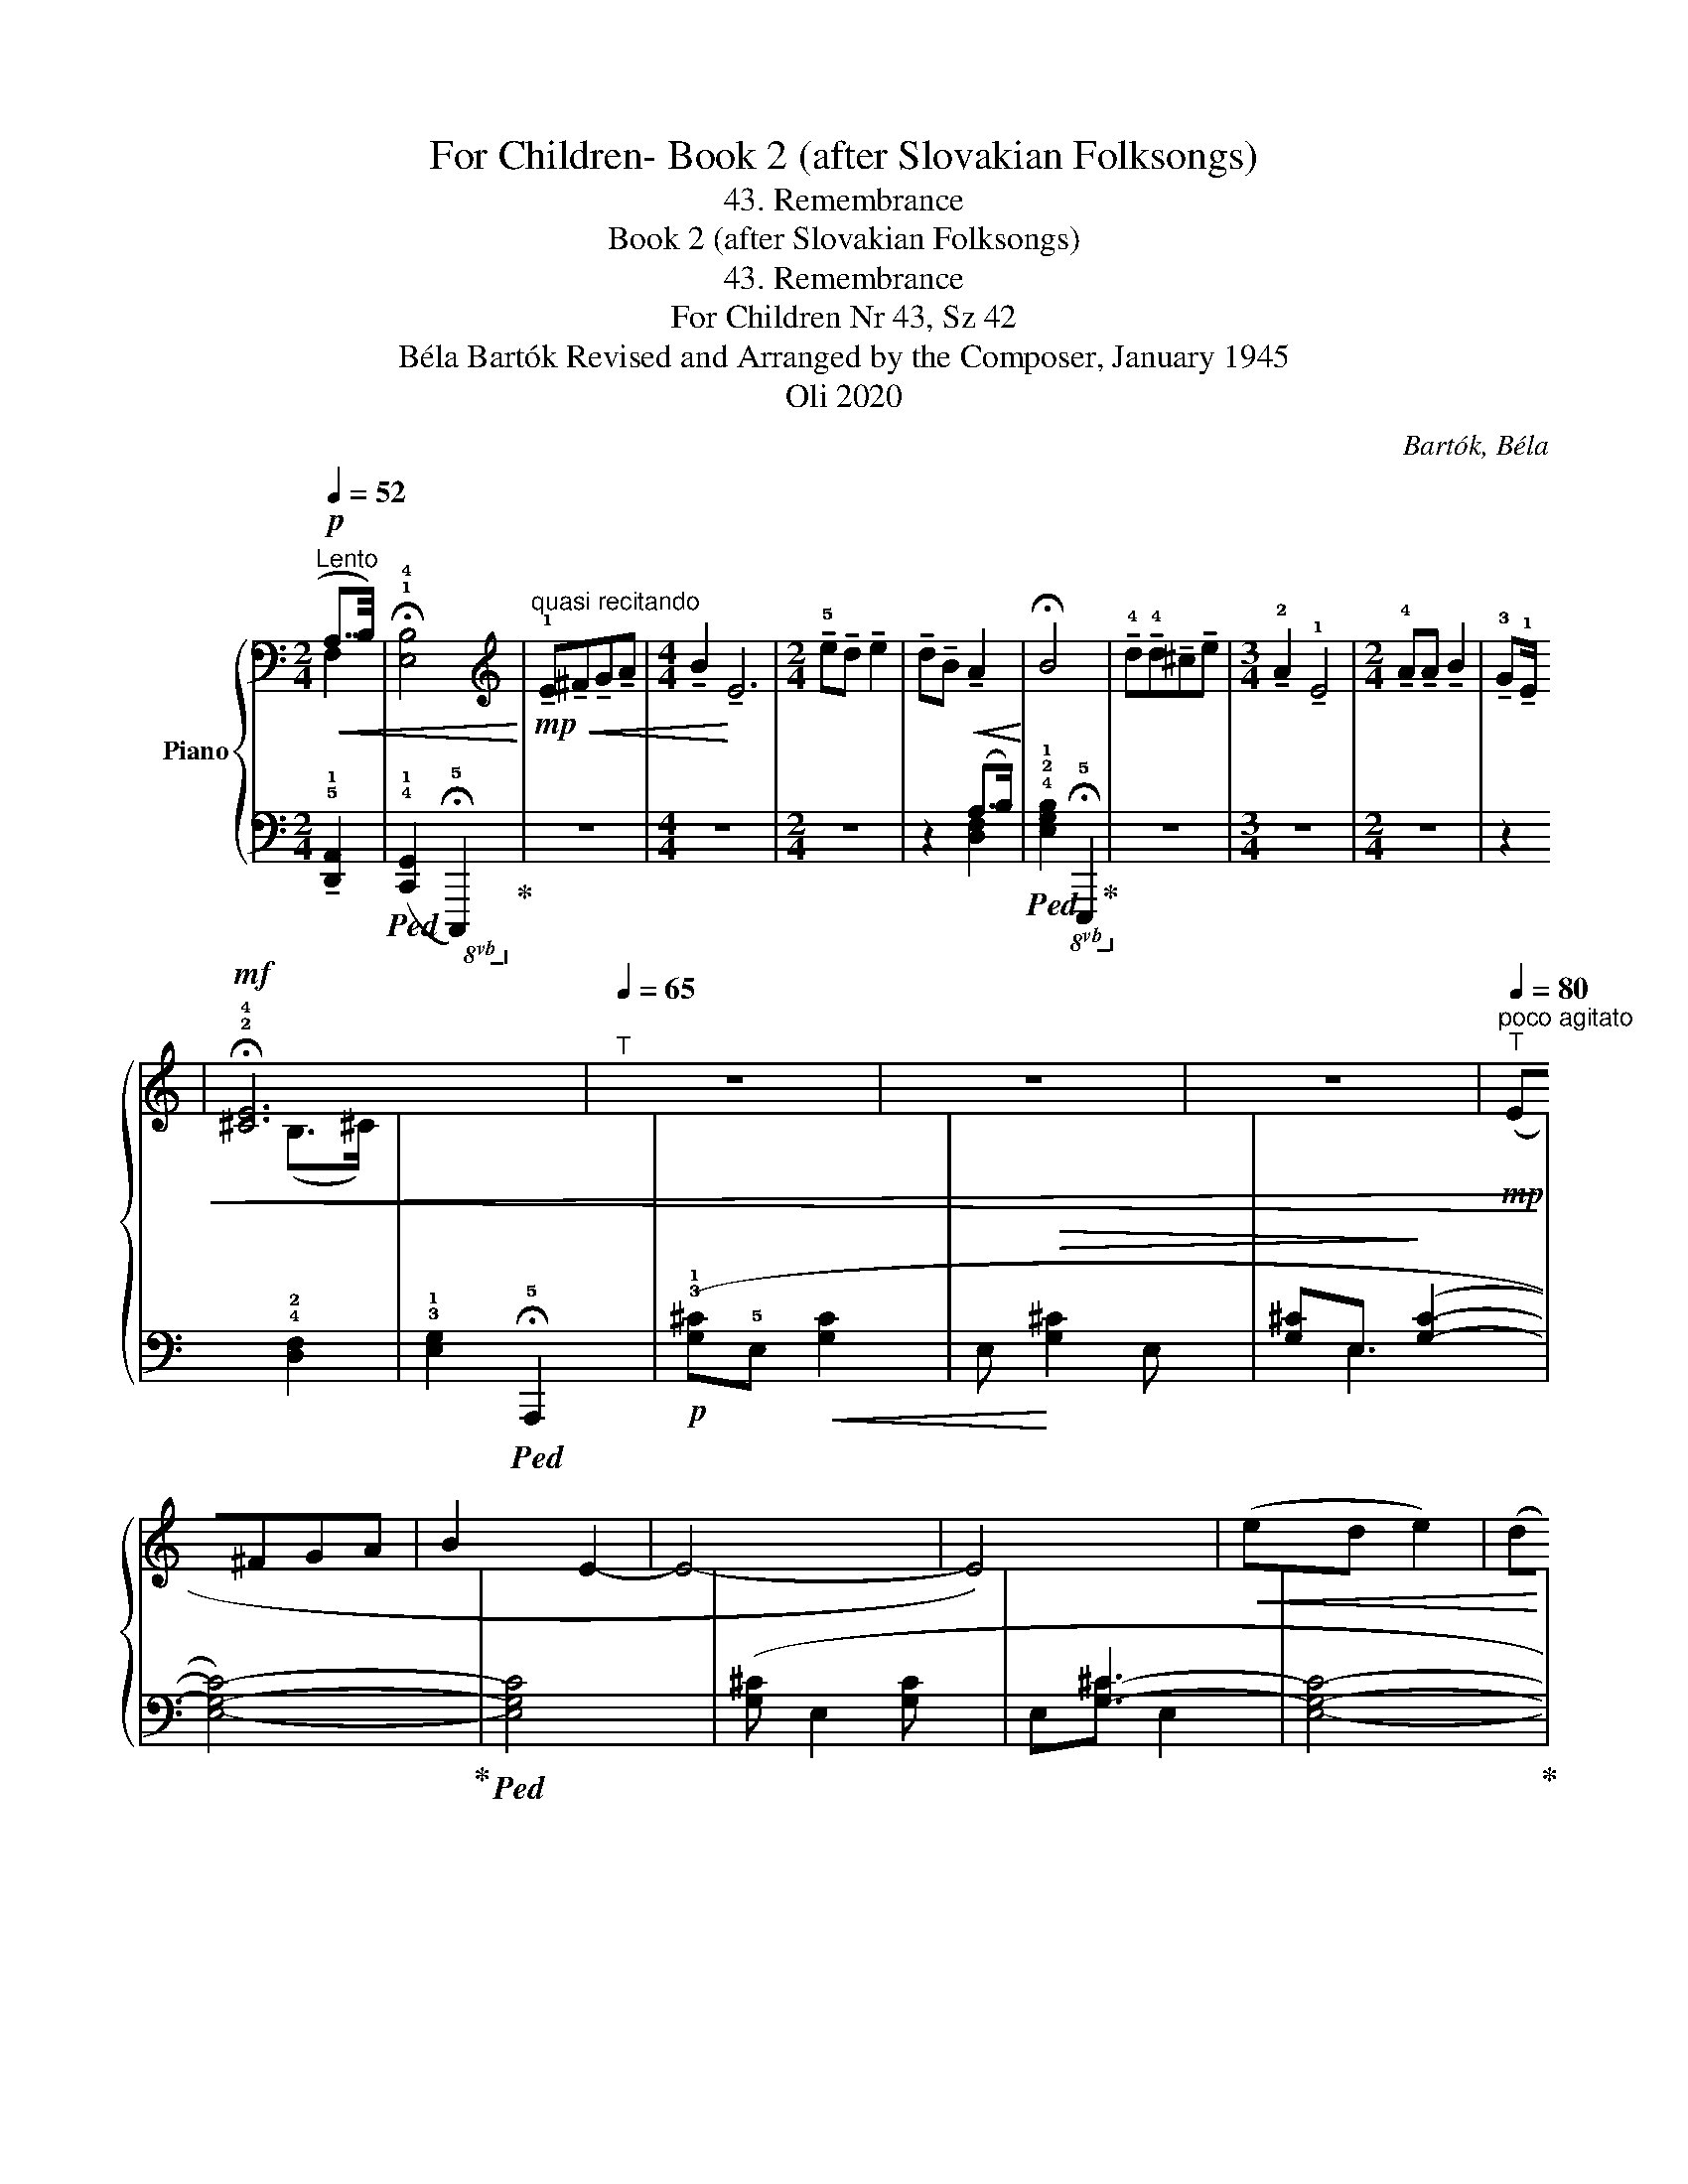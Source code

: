 X:1
T:For Children- Book 2 (after Slovakian Folksongs)
T:43. Remembrance
T:Book 2 (after Slovakian Folksongs)
T:43. Remembrance
T:For Children Nr 43, Sz 42 
T: Béla Bartók Revised and Arranged by the Composer, January 1945 
T:Oli 2020
C:Bartók, Béla
Z:Oli 2020
%%score { ( 1 2 ) | ( 3 4 ) }
L:1/8
Q:1/4=52
M:2/4
K:C
V:1 bass nm="Piano"
V:2 bass 
V:3 bass 
V:4 bass 
V:1
"^Lento"!p!!<(! (!3
1
!A,7/4B,/4) | !fermata!!1!!4![E,B,]4!<)! | %2
[K:treble]"^quasi recitando"!mp!!<(! !tenuto!!1!E!tenuto!^F!tenuto!G!tenuto!A | %3
[M:4/4] !tenuto!B2!<)! !tenuto!E6 |[M:2/4] !tenuto!!5!e!tenuto!d !tenuto!e2 | %5
 !tenuto!d!tenuto!B!<(! !tenuto!A2!<)! | !fermata!B4 | %7
 !tenuto!!4!d!tenuto!!4!d!tenuto!^c!tenuto!e |[M:3/4] !tenuto!!2!A2 !tenuto!!1!E4 | %9
[M:2/4] !tenuto!!4!A!tenuto!A !tenuto!B2 | !tenuto!!3!G!tenuto!!1!E!<(! !tenuto!!4
2
!D2!<)! | %11
!mf! !fermata!!2!!4![^CE]4 |[Q:1/4=65]"^T" z4 | z4 | z4 |"^poco agitato"[Q:1/4=80]"^T"!mp! (E^FGA | %16
 B2 E2- | E4- | E4) |!<(! (ed e2) | (dB A2)!<)! | B4- |!>(! B4- | B4!>)! |!p! !tenuto!d(d^ce | %25
 A2 E2- | E4) |"_dim." !tenuto!A(A .B2) | (!3!GE D2) | E4- | E4- | E4 |"_molto cresc." (E^FGA) | %33
[M:3/4] (B2 E4) |[M:2/4]!f!!<(!{/E} !tenuto!e!tenuto!d !tenuto!e2 | %35
 !tenuto!d!tenuto!B !tenuto![DA]2!<)! |!f!{/[B,^D]} !^!B4- |"^poco a poco"[Q:1/4=75]"^T" B4- | %38
[Q:1/4=70]"^T" B4 |!p!"^più tranquillo"[Q:1/4=70]"^T" (.d.d.^c.e) |!>(! (A2!>)! E2) | z4 | %42
[Q:1/4=65]"^T"!<(! (.A.A !tenuto!B2)!<)! |!>(! (.G.E !tenuto!D2)!>)! | E4- | E4- | %46
 E2[K:bass]!pp!"^molto tranquillo"[Q:1/4=55]"^T" (!3
1
!A,>B,) | !1!!4![E,B,]4 | %48
[K:treble] !tenuto!!5!G!tenuto!!3!E !tenuto!D2 |[M:3/4] E6- |[M:2/4] E4- | %51
"^ritard."[Q:1/4=40]"^T""_calando" E !2!G2 (!2!E |E)!ppp! !2!D3 |] %53
V:2
 F,2 | x x3 |[K:treble] x4 |[M:4/4] x8 |[M:2/4] x4 | x4 | x4 | x4 |[M:3/4] x6 |[M:2/4] x4 | %10
 x2 (B,>^C) | x4 | x4 | x4 | x4 | x4 | x4 | x4 | x4 | x4 | x4 | x4 | x4 | x4 | x4 | x4 | x4 | x4 | %28
 x4 | x4 | x4 | x4 | x4 |[M:3/4] x6 |[M:2/4] x4 | x4 | x4 | x4 | x4 | x4 | x4 | x4 | x4 | x4 | x4 | %45
 x4 | x2[K:bass] F,2 | x4 |[K:treble] x4 |[M:3/4] x6 |[M:2/4] x4 | x4 | x4 |] %53
V:3
 !tenuto!!5!!1![D,,A,,]2 |!ped! (!4!!1![C,,G,,]2!8vb(! !fermata!!5!C,,,2)!ped-up!!8vb)! | z4 | %3
[M:4/4] z8 |[M:2/4] z4 | z2 (A,>B,) | %6
!ped! !4!!2!!1![E,G,B,]2!8vb(! !fermata!!5!E,,,2!ped-up!!8vb)! | z4 |[M:3/4] z6 |[M:2/4] z4 | %10
 z2 !4!!2![D,F,]2 | !3!!1![E,G,]2!ped! !fermata!!5!A,,,2 |!p! (!3!!1![G,^C]!5!E,!<(! [G,C]2 | %13
 E,!<)!!>(! [G,^C]2 E, | [G,^C]E,-!>)! ([G,C]2- | [E,G,C]4-))!ped-up! |!ped! [E,G,C]4 | %17
 ([G,^C] E,2 [G,C] | x [G,^C]3- | [E,G,C]4-!ped-up! | [E,G,C]4) | %21
!ped! (!4!!2!!1![E,G,^C]D, [E,G,C]2 | D, [E,G,^C]2 D, | [E,G,^C]D, [E,G,C]2)!ped-up! | z4 | %25
 (!3!!2!!1![G,A,C] D,2 [G,A,C] | D, [G,C]2- D,- | [D,G,A,C]4-) | [D,G,A,C]4 | %29
 (!3!!2!!1![E,G,B,] C,2 [E,G,B,] | C, !>!!3!!2!!1![E,G,_B,]2 C, | x C,3- | [C,E,G,B,]4-) | %33
[M:3/4] [C,E,G,B,]2 [E,G,_B,-] C,2 [E,G,B,] |[M:2/4]!ped! !5!!3![F,,C,] A,3- | %35
 A,2 (E,>!ped-up!!1!^F,) |!ped! (!2!!1![^D,^G,]^G,,"^dim." [D,G,]2 | ^G,, [^D,^G,]2 G,, | %38
 [^D,^G,]^G,, [D,G,]2)!ped-up! | z2 !tenuto!.!5!!3!!1![G,,_B,,E,]2 | z4 | %41
!>(! (!2!!1![C,E,]2!>)! !5!!4![^F,,A,,]2) | z4 | !4!!2![F,,A,,]4- | [F,,A,,]4- | [F,,A,,]4 | %46
 z2 !4!!1![D,,A,,]2 | (!5!!2![C,,G,,]2!8vb(! C,,,2)!8vb)! | z4 |[M:3/4]!pp! z2 (!2!A,,3 B,,) | %50
[M:2/4] (!5!!3!!1![E,,G,,B,,]2!8vb(! !4!C,,,2)!8vb)! | z4 | z4 |] %53
V:4
 x2 | x2!8vb(! x2!8vb)! | x4 |[M:4/4] x8 |[M:2/4] x4 | x2 !3
5
!!2![D,F,]2 | x2!8vb(! x2!8vb)! | %7
 x4 |[M:3/4] x6 |[M:2/4] x4 | x4 | x4 | x4 | x4 | x E,3 | x4 | x4 | x4 | E,[G,^C] E,2- | x4 | x4 | %21
 x4 | x4 | x4 | x4 | x4 | x [G,A,-]3 | x4 | x4 | x4 | x4 | [E,G,=B,] C,2 [E,G,B,]- | x4 | %33
[M:3/4] x6 |[M:2/4] x4 | x2 !2
4
!B,,2 | x4 | x4 | x4 | x4 | x4 | x4 | x4 | x4 | x4 | x4 | x4 | %47
 x2!8vb(! x2!8vb)! | x4 |[M:3/4] x2 !5!!4![D,,F,,]4 |[M:2/4] x2!8vb(! x2!8vb)! | x4 | x4 |] %53


